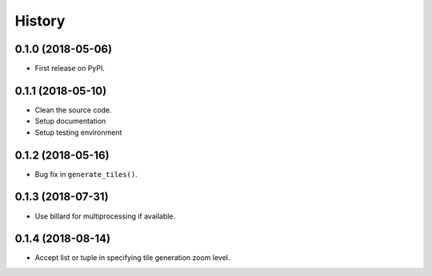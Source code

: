 =======
History
=======

0.1.0 (2018-05-06)
------------------

* First release on PyPI.


0.1.1 (2018-05-10)
------------------

* Clean the source code.
* Setup documentation
* Setup testing environment

0.1.2 (2018-05-16)
------------------

* Bug fix in ``generate_tiles()``.


0.1.3 (2018-07-31)
------------------

* Use billard for multiprocessing if available.


0.1.4 (2018-08-14)
------------------

* Accept list or tuple in specifying tile generation zoom level.
